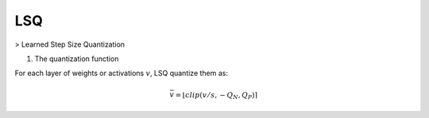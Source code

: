 LSQ
====

> Learned Step Size Quantization

1. The quantization function

For each layer of weights or activations :math:`v`, LSQ quantize them as:

.. math::
	\bar{v} = \lfloor clip(v/s, -Q_N, Q_P) \rceil

.. image:: lsq_results.png